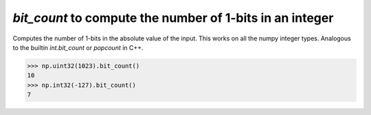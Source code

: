 `bit_count` to compute the number of 1-bits in an integer
---------------------------------------------------------

Computes the number of 1-bits in the absolute value of the input.
This works on all the numpy integer types. Analogous to the builtin
`int.bit_count` or `popcount` in C++.

.. code-block:: python

    >>> np.uint32(1023).bit_count()
    10
    >>> np.int32(-127).bit_count()
    7
